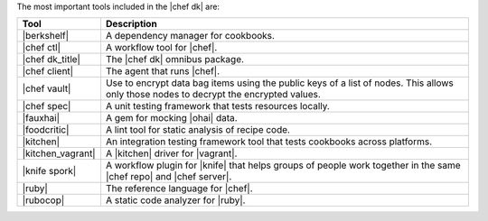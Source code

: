 .. The contents of this file may be included in multiple topics (using the includes directive).
.. The contents of this file should be modified in a way that preserves its ability to appear in multiple topics.

The most important tools included in the |chef dk| are:

.. list-table::
   :widths: 60 420
   :header-rows: 1

   * - Tool
     - Description
   * - |berkshelf|
     - A dependency manager for cookbooks.
   * - |chef ctl|
     - A workflow tool for |chef|.
   * - |chef dk_title|
     - The |chef dk| omnibus package.
   * - |chef client|
     - The agent that runs |chef|.
   * - |chef vault|
     - Use to encrypt data bag items using the public keys of a list of nodes. This allows only those nodes to decrypt the encrypted values.
   * - |chef spec|
     - A unit testing framework that tests resources locally.
   * - |fauxhai|
     - A gem for mocking |ohai| data.
   * - |foodcritic|
     - A lint tool for static analysis of recipe code.
   * - |kitchen|
     - An integration testing framework tool that tests cookbooks across platforms.
   * - |kitchen_vagrant|
     - A |kitchen| driver for |vagrant|.
   * - |knife spork|
     - A workflow plugin for |knife| that helps groups of people work together in the same |chef repo| and |chef server|.
   * - |ruby|
     - The reference language for |chef|.
   * - |rubocop|
     - A static code analyzer for |ruby|.
